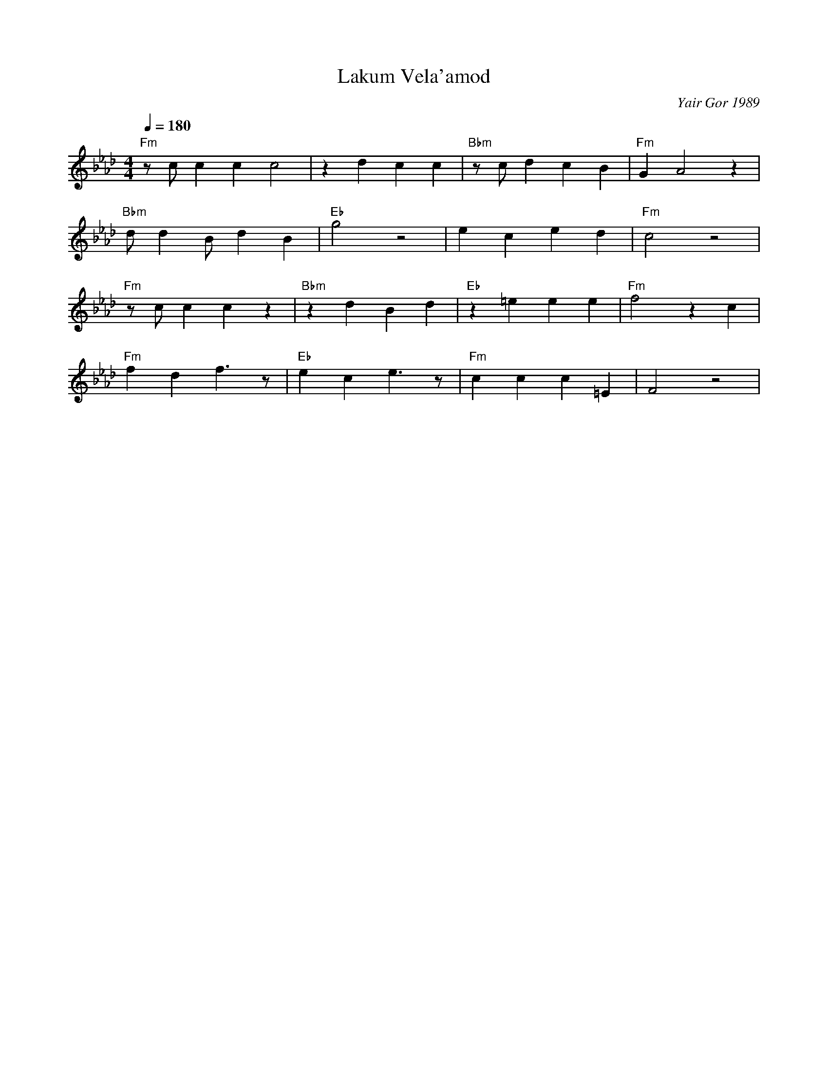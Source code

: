 X: 1391
T: Lakum Vela'amod
C: Yair Gor 1989
F: https://www.youtube.com/watch?v=9EJzqKjN__w
F: https://www.youtube.com/watch?v=AUC3EUHAhwE
F: https://www.youtube.com/watch?v=YZ45xr228Bk
M: 4/4
L: 1/8
K: Fm
Q:1/4 = 180
"Fm"zcc2 c2c4|z2d2c2c2|"Bbm"zcd2c2B2|"Fm"G2A4z2|
"Bbm"dd2B d2B2|"Eb"g4z4|e2c2 e2d2|"Fm"c4z4|
"Fm"zcc2 c2z2|"Bbm"z2d2B2d2|"Eb"z2=e2e2e2|"Fm"f4z2c2|
"Fm"f2d2f3z|"Eb"e2c2e3z|"Fm"c2c2c2=E2|F4z4|
